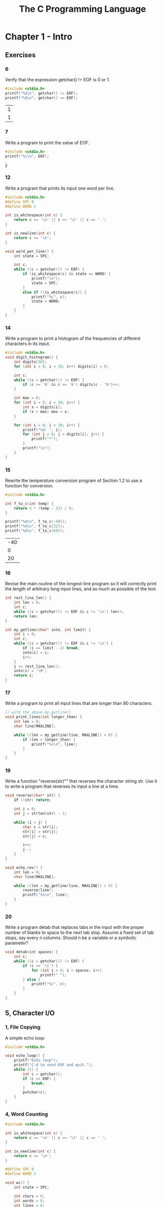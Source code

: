 #+title: The C Programming Language

* Chapter 1 - Intro
** Exercises
*** 6
Verify that the expression getchar() != EOF is 0 or 1.
#+begin_src C :exports both
#include <stdio.h>
printf("%d\n", getchar() != EOF);
printf("%d\n", getchar() == EOF);
#+end_src

#+RESULTS:
| 1 |
| 1 |

*** 7
Write a program to print the value of EOF.
#+begin_src C :exports both
#include <stdio.h>
printf("%c\n", EOF);
#+end_src

#+RESULTS:
: ÿ

*** 12
Write a program that prints its input one word per line.
#+begin_src C
#include <stdio.h>
#define SPC 0
#define WORD 1

int is_whitespace(int c) {
    return c == '\n' || c == '\t' || c == ' ';
}

int is_newline(int c) {
    return c == '\n';
}

void word_per_line() {
    int state = SPC;

    int c;
    while ((c = getchar()) != EOF) {
        if (is_whitespace(c) && state == WORD) {
            printf("\n");
            state = SPC;
        }
        else if (!is_whitespace(c)) {
            printf("%c", c);
            state = WORD;
        }
    }
}
#+end_src
*** 14
Write a program to print a histogram of the frequencies of different characters
in its input.
#+begin_src C
#include <stdio.h>
void digit_histogram() {
    int digits[10];
    for (int i = 0; i < 10; i++) digits[i] = 0;

    int c;
    while ((c = getchar()) != EOF) {
        if (c >= '0' && c <= '9') digits[c - '0']++;
    }

    int max = 0;
    for (int i = 0; i < 10; i++) {
        int x = digits[i];
        if (x > max) max = x;
    }

    for (int i = 0; i < 10; i++) {
        printf("%d: ", i);
        for (int j = 0; j < digits[i]; j++) {
            printf("*");
        }
        printf("\n");
    }
}
#+end_src
*** 15
Rewrite the temperature conversion program of Section 1.2 to use a function
for conversion.
#+begin_src C :exports both
#include <stdio.h>

int f_to_c(int temp) {
    return 5 * (temp - 32) / 9;
}

printf("%d\n", f_to_c(-40));
printf("%d\n", f_to_c(32));
printf("%d\n", f_to_c(69));
#+end_src

#+RESULTS:
| -40 |
|   0 |
|  20 |

*** 16
Revise the main routine of the longest-line program so it will correctly print
the length of arbitrary long input lines, and as much as possible of the text.
#+begin_src C
int rest_line_len() {
    int len = 0;
    int c;
    while ((c = getchar()) != EOF && c != '\n') len++;
    return len;
}

int my_getline(char* into, int limit) {
    int i = 0;
    int c;
    while ((c = getchar()) != EOF && c != '\n') {
        if (i == limit - 2) break;
        into[i] = c;
        i++;
    }
    i += rest_line_len();
    into[i] = '\0';
    return i;
}
#+end_src
*** 17
Write a program to print all input lines that are longer than 80 characters.
#+begin_src C
// with the above my_getline()
void print_lines(int longer_than) {
    int len = 0;
    char line[MAXLINE];

    while ((len = my_getline(line, MAXLINE)) > 0) {
        if (len > longer_than) {
            printf("%s\n", line);
        }
    }
}
#+end_src
*** 19
Write a function "reverse(str)"" that reverses the character string str. Use it to
write a program that reverses its input a line at a time.
#+begin_src C
void reverse(char* str) {
    if (!str) return;

    int i = 0;
    int j = strlen(str) - 1;

    while (i < j) {
        char c = str[i];
        str[i] = str[j];
        str[j] = c;

        i++;
        j--;
    }
}

void echo_rev() {
    int len = 0;
    char line[MAXLINE];

    while ((len = my_getline(line, MAXLINE)) > 0) {
        reverse(line);
        printf("%s\n", line);
    }
}
#+end_src
*** 20
Write a program detab that replaces tabs in the input with the proper number
of blanks to space to the next tab stop. Assume a fixed set of tab stops, say every n columns.
Should n be a variable or a symbolic parameter?
#+begin_src C
void detab(int spaces) {
    int c;
    while ((c = getchar()) != EOF) {
        if (c == '\t') {
            for (int i = 0; i < spaces; i++)
                printf(" ");
        } else {
            printf("%c", c);
        }
    }
}
#+end_src
** 5, Character I/O
*** 1, File Copying
A simple echo loop:
#+begin_src C
#include <stdio.h>

void echo_loop() {
    printf("Echo loop");
    printf("C-d to send EOF and quit.");
    while (1) {
        int c = getchar();
        if (c == EOF) {
            break;
        }
        putchar(c);
    }
}
#+end_src
*** 4, Word Counting
#+begin_src C
#include <stdio.h>

int is_whitespace(int c) {
    return c == '\n' || c == '\t' || c == ' ';
}

int is_newline(int c) {
    return c == '\n';
}

#define SPC 0
#define WORD 1

void wc() {
    int state = SPC;

    int chars = 0;
    int words = 0;
    int lines = 0;

    int c;

    while ((c = getchar()) != EOF) {
        chars++;
        if (is_newline(c)) lines++;
        if (is_whitespace(c)) state = SPC;
        else if (state == SPC) {
            state = WORD;
            words++;
        }
    }

    printf("chars: %d\nwords: %d\nlines: %d\n", chars, words, lines);
}
#+end_src
** 6, Arrays
Count types of characters, with an array for digits:
#+begin_src C
#include <stdio.h>

int is_whitespace(int c) {
    return c == '\n' || c == '\t' || c == ' ';
}

int is_newline(int c) {
    return c == '\n';
}

void count_categories() {
    int other = 0;
    int space = 0;
    int digits[10];
    for (int i = 0; i < 10; i++) {
        digits[i] = 0;
    }

    int c;

    while ((c = getchar()) != EOF) {
        if (c >= '0' && c <= '9') digits[c - '0']++;
        else if (is_whitespace(c)) space++;
        else other++;
    }

    for (int i = 0; i < 10; i++) {
        printf("%d: %d\n", i, digits[i]);
    }

    printf("Space: %d\nOther: %d\n", space, other);
}
#+end_src
** 9, Character Arrays
#+begin_src C
#include <stdio.h>
#define MAXLINE 1024

int my_getline(char* into, int limit) {
    int c, i;
    for (i = 0; i < limit - 1; i++) {
        c = getchar();
        if (c == EOF || c == '\n') {
            /* into[i] = '\n'; */
            /* i++; */
            break;
        }
        into[i] = c;
    }
    into[i] = '\0';
    return i;
}

void copy(char* into, char* from) {
    int i = 0;
    while ((into[i] = from[i]) != '\0') i++;
}

void longest_line() {
    int max_len = 0;
    char max_line[MAXLINE];

    int c_len = 0;
    char c_line[MAXLINE];

    while ((c_len = my_getline(c_line, MAXLINE)) > 0) {
        if (c_len > max_len) {
            max_len = c_len;
            copy(max_line, c_line);
        }
    }

    printf("%d\n", max_len);
    printf("%s\n", max_line);
}

int main() {
    longest_line();
    return 0;
}
#+end_src

** 10, External Variables and Scope
#+begin_src C
#include <stdio.h>
int state;

void print_state() {
    extern int state;
    printf("State: %d\n", state);
}

void inc_state() {
    extern int state;
    state += 1;
}

print_state();
inc_state();
print_state();
inc_state();
print_state();
#+end_src

* Chapter 2 - Types, Operators and Expressions
** Exercises
*** 1
Write a program to determine the ranges of char, short, int, and long
variables, both signed and unsigned, by printing appropriate values from standard headers
and by direct computation. Harder if you compute them: determine the ranges of the various
floating-point types.
#+begin_src C :exports both
#include <limits.h>

printf("char - min: %d, max: %d\n", CHAR_MIN, CHAR_MAX);
printf("int - min: %d, max: %d\n", INT_MIN, INT_MAX);
printf("long int - min: %ld, max: %ld\n", LONG_MIN, LONG_MAX);
printf("uint - min: 0, max: %u\n", UINT_MAX);
printf("ulong int - min: 0, max: %lu\n", ULONG_MAX);

#+end_src

#+RESULTS:
| char - min: -128                     | max: 127                  |
| int - min: -2147483648               | max: 2147483647           |
| long int - min: -9223372036854775808 | max: 9223372036854775807  |
| uint - min: 0                        | max: 4294967295           |
| ulong int - min: 0                   | max: 18446744073709551615 |

*** 3
Write a function htoi(s), which converts a string of hexadecimal digits
(including an optional 0x or 0X) into its equivalent integer value. The allowable digits are 0
through 9, a through f, and A through F.
#+begin_src C :exports both
#include <ctype.h>

int htoi(char* str) {
    int n = 0;
    for (int i = 0; isxdigit(str[i]); i++) {
        if (isdigit(str[i])) {
            n = (16 * n) + (str[i] - '0');
        } else {
            n = (16 * n) + (toupper(str[i]) - 'A' + 10);
        }
    }
    return n;
}

printf("%d\n", htoi("1A"));
#+end_src

#+RESULTS:
: 26

*** 4
Write an alternative version of squeeze(s1,s2) that deletes each character in
s1 that matches any character in the string s2.
#+begin_src C :exports both
#include <stdio.h>
#include <string.h>

int contains(char* str, char c) {
    for (int i = 0; i < strlen(str); i++) {
        if (c == str[i]) {
            return 1;
        }
    }
    return 0;
}

void squeeze(char* str, char* chars) {
    int i, j;
    for (i = j = 0; str[i] != '\0'; i++) {
        if (!contains(chars, str[i])) {
            str[j++] = str[i];
        }
    }
    str[j] = '\0';
}

char str[] = "hello";
squeeze(str, "lo");
printf("%s\n", str);
#+end_src

#+RESULTS:
: he

*** 5
Write the function any(s1,s2), which returns the first location in a string s1
where any character from the string s2 occurs, or -1 if s1 contains no characters from s2.
(The standard library function strpbrk does the same job but returns a pointer to the
location.)
#+begin_src C :exports both
#include <stdio.h>
#include <string.h>

int contains(char* str, char c) {
    for (int i = 0; i < strlen(str); i++) {
        if (c == str[i]) {
            return 1;
        }
    }
    return 0;
}

int any(char* str, char* chars) {
    for (int i = 0; str[i] != '\0'; i++) {
        if (contains(chars, str[i])) {
            return i;
        }
    }
    return -1;
}

char str[] = "hello world";
printf("%d\n", any(str, "lo"));
printf("%d\n", any(str, "w"));
#+end_src

#+RESULTS:
| 2 |
| 6 |

*** 10
Rewrite the function lower, which converts upper case letters to lower case,
with a conditional expression instead of if-else.
#+begin_src C :exports both
#include <ctype.h>

char lower(char c) {
    return (c >= 'A' && c <= 'Z') ? c + 32 : c;
}

printf("%c\n", lower('A'));
printf("%c\n", lower('a'));
#+end_src

#+RESULTS:
| a |
| a |

** 3, Constants
Number encodings:
#+begin_src C :exports both
#include <stdio.h>

printf("%d\n", 0b11);
printf("%d\n", 0x11);
#+end_src

#+RESULTS:
|  3 |
| 17 |

strlen implementation:
#+begin_src C :exports both
#include <stdio.h>

int strlen(char* str) {
    int i = 0;
    while (str[i] != '\0') {
        i++;
    }
    return i;
}

printf("%d\n", strlen("hello"));
#+end_src

#+RESULTS:
: 5

enum constants:
#+begin_src C :exports both
#include <stdio.h>

enum bool {FALSE, TRUE};

enum romans {
    I = 1,
    V = 5,
    X = 10,
    L = 50,
    C = 100,
    D = 1000,
};

printf("%d\n", TRUE + TRUE);
printf("%d\n", C + L + X + V + I);
#+end_src

#+RESULTS:
|   2 |
| 166 |

** 7, Type Conversions
Atoi implementation:
#+begin_src C :exports both
int atoi(char* str) {
    int n = 0;
    for (int i = 0; str[i] >= '0' && str[i] <= '9'; i++) {
        n = (10 * n) + (str[i] - '0');
    }
    return n;
}

printf("%d\n", atoi("1337"));
#+end_src

#+RESULTS:
: 1337

** 8, Increment and Decrement Operators
squeeze removes occurences of a character from a string:
#+begin_src C :exports both
#include <stdio.h>

void squeeze(char* str, char c) {
    int i, j;
    for (i = j = 0; str[i] != '\0'; i++) {
        if (str[i] != c) {
            str[j++] = str[i];
        }
    }
    str[j] = '\0';
}

char str[] = "hello";
squeeze(str, 'l');
printf("%s\n", str);
#+end_src

#+RESULTS:
: heo
